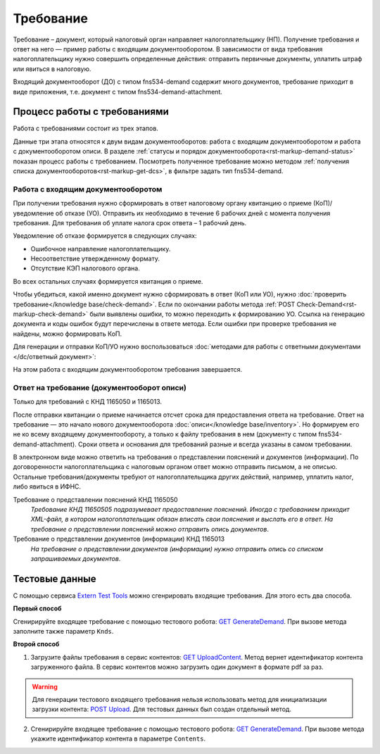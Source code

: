 .. _`Extern Test Tools`: https://developer.kontur.ru/doc/extern.test.tools
.. _`GET UploadContent`: https://developer.kontur.ru/doc/extern.test.tools/method?type=post&path=%2Ftest-tools%2Fv1%2Fupload-content
.. _`GET GenerateDemand`: https://developer.kontur.ru/doc/extern.test.tools/method?type=post&path=%2Ftest-tools%2Fv1%2Fgenerate-demand
.. _`POST Upload`: https://developer.kontur.ru/doc/extern.contents/method?type=post&path=%2Fv1%2F%7BaccountId%7D%2Fcontents

Требование
==========

Требование – документ, который налоговый орган направляет налогоплательщику (НП). Получение требования и ответ на него — пример работы с входящим документооборотом. В зависимости от вида требования налогоплательщику нужно совершить определенные действия: отправить первичные документы, уплатить штраф или явиться в налоговую.

Входящий документооборот (ДО) с типом fns534-demand содержит много документов, требование приходит в виде приложения, т.е. документ с типом fns534-demand-attachment. 

Процесс работы с требованиями
-----------------------------

Работа с требованиями состоит из трех этапов. 

Данные три этапа относятся к двум видам документооборотов: работа с входящим документооборотом и работа с документооборотом описи. В разделе :ref:`статусы и порядок документооборота<rst-markup-demand-status>` показан процесс работы с требованием. Посмотреть полученное требование можно методом :ref:`получения списка документооборотов<rst-markup-get-dcs>`, в фильтре задать тип fns534-demand.

.. image:: /_static/demand.png

Работа с входящим документооборотом
~~~~~~~~~~~~~~~~~~~~~~~~~~~~~~~~~~~

При получении требования нужно сформировать в ответ налоговому органу квитанцию о приеме (КоП)/уведомление об отказе (УО). Отправить их необходимо в течение 6 рабочих дней с момента получения требования. Для требования об уплате налога срок ответа – 1 рабочий день.

Уведомление об отказе формируется в следующих случаях:

* Ошибочное направление налогоплательщику.
* Несоответствие утвержденному формату.
* Отсутствие КЭП налогового органа.

Во всех остальных случаях формируется квитанция о приеме. 

Чтобы убедиться, какой именно документ нужно сформировать в ответ (КоП или УО), нужно :doc:`проверить требование</knowledge base/check-demand>`. Если по окончании работы метода :ref:`POST Check-Demand<rst-markup-check-demand>` были выявлены ошибки, то можно переходить к формированию УО. Ссылка на генерацию документа и коды ошибок будут перечислены в ответе метода. Если ошибки при проверке требования не найдены, можно формировать КоП. 

Для генерации и отправки КоП/УО нужно воспользоваться :doc:`методами для работы с ответными документами </dc/ответный документ>`: 

На этом работа с входящим документооборотом требования завершается.

Ответ на требование (документооборот описи)
~~~~~~~~~~~~~~~~~~~~~~~~~~~~~~~~~~~~~~~~~~~

Только для требований с КНД 1165050 и 1165013. 

После отправки квитанции о приеме начинается отсчет срока для предоставления ответа на требование. Ответ на требование — это начало нового документооборота :doc:`описи</knowledge base/inventory>`. Но формируем его не ко всему входящему документообороту, а только к файлу требования в нем (документу с типом fns534-demand-attachment). Сроки ответа и основания для требований разные и всегда указаны в самом требовании. 

В электронном виде можно ответить на требования о представлении пояснений и документов (информации). По договоренности налогоплательщика с налоговым органом ответ можно отправить письмом, а не описью. Остальные требования/документы требуют от налогоплательщика других действий, например, уплатить налог, либо явиться в ИФНС.

Требование о представлении пояснений КНД 1165050
    *Требование КНД 11650505 подразумевает предоставление пояснений. Иногда с требованием приходит XML-файл, в котором налогоплательщик обязан вписать свои пояснения и выслать его в ответ. На требование о представлении пояснений можно отправить опись документов*.

Требование о представлении документов (информации) КНД 1165013
    *На требование о представлении документов (информации) нужно отправить опись со списком запрашиваемых документов*.

Тестовые данные
---------------

С помощью сервиса `Extern Test Tools`_ можно сгенрировать входящие требования. Для этого есть два способа. 

**Первый способ**

Сгенирируйте входящее требование с помощью тестового робота: `GET GenerateDemand`_. При вызове метода заполните также параметр ``Knds``.

**Второй способ**

1. Загрузите файлы требования в сервис контентов: `GET UploadContent`_. Метод вернет идентификатор контента загруженного файла. В сервис контентов можно загрузить один документ в формате pdf за раз. 

.. warning:: Для генерации тестового входящего требования нельзя использовать метод для инициализации загрузки контента: `POST Upload`_. Для тестовых данных был создан отдельный метод. 

2. Сгенирируйте входящее требование с помощью тестового робота: `GET GenerateDemand`_. При вызове метода укажите идентификатор контента в параметре ``Contents``.
